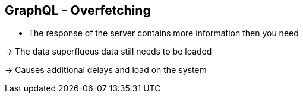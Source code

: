 ++++
<section>
<h2><span class="component">GraphQL</span> - Overfetching</h2>
++++

* The response of the server contains more information then you need

-> The data superfluous data still needs to be loaded

-> Causes additional delays and load on the system

++++
</section>
++++